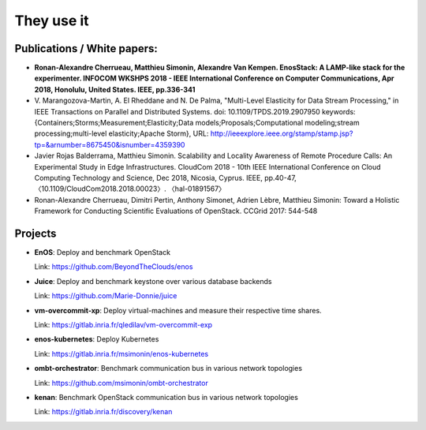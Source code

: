 They use it
============

Publications / White papers:
~~~~~~~~~~~~~~~~~~~~~~~~~~~~

- **Ronan-Alexandre Cherrueau, Matthieu Simonin, Alexandre Van Kempen.
  EnosStack: A LAMP-like stack for the experimenter. INFOCOM WKSHPS 2018 - IEEE
  International Conference on Computer Communications, Apr 2018, Honolulu,
  United States. IEEE, pp.336-341**
  
- V. Marangozova-Martin, A. El Rheddane and N. De Palma, "Multi-Level Elasticity for Data Stream Processing," in IEEE Transactions on Parallel and Distributed Systems.
  doi: 10.1109/TPDS.2019.2907950
  keywords: {Containers;Storms;Measurement;Elasticity;Data models;Proposals;Computational modeling;stream processing;multi-level elasticity;Apache Storm},
  URL: http://ieeexplore.ieee.org/stamp/stamp.jsp?tp=&arnumber=8675450&isnumber=4359390

- Javier Rojas Balderrama, Matthieu Simonin. Scalability and Locality Awareness
  of Remote Procedure Calls: An Experimental Study in Edge Infrastructures.
  CloudCom 2018 - 10th IEEE International Conference on Cloud Computing
  Technology and Science, Dec 2018, Nicosia, Cyprus. IEEE, pp.40-47,
  〈10.1109/CloudCom2018.2018.00023〉. 〈hal-01891567〉

- Ronan-Alexandre Cherrueau, Dimitri Pertin, Anthony Simonet, Adrien Lèbre,
  Matthieu Simonin: Toward a Holistic Framework for Conducting Scientific
  Evaluations of OpenStack. CCGrid 2017: 544-548


Projects
~~~~~~~~

- **EnOS**: Deploy and benchmark OpenStack

  Link: https://github.com/BeyondTheClouds/enos


- **Juice**: Deploy and benchmark keystone over various database backends

  Link: https://github.com/Marie-Donnie/juice


- **vm-overcommit-xp**: Deploy virtual-machines and measure their respective time shares.

  Link: https://gitlab.inria.fr/qledilav/vm-overcommit-exp


- **enos-kubernetes**: Deploy Kubernetes

  Link: https://gitlab.inria.fr/msimonin/enos-kubernetes

- **ombt-orchestrator**: Benchmark communication bus in various network topologies

  Link: https://github.com/msimonin/ombt-orchestrator

- **kenan**: Benchmark OpenStack communication bus in various network topologies

  Link: https://gitlab.inria.fr/discovery/kenan
